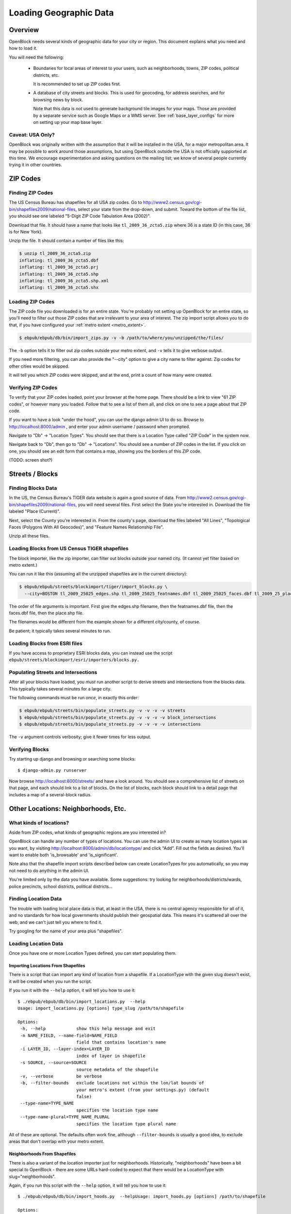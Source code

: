 =======================
Loading Geographic Data
=======================

Overview
========

OpenBlock needs several kinds of geographic data for your city or
region.  This document explains what you need and how to load it.

You will need the following:

 * Boundaries for local areas of interest to your users, such as
   neighborhoods, towns, ZIP codes, political districts, etc.

   It is recommended to set up ZIP codes first.

 * A database of city streets and blocks. This is used for geocoding,
   for address searches, and for browsing news by block.

   Note that this data is *not* used to generate background tile
   images for your maps.  Those are provided by a separate service
   such as Google Maps or a WMS server.  See :ref:`base_layer_configs`
   for more on setting up your map base layer.


Caveat: USA Only?
-----------------

OpenBlock was originally written with the assumption that it will be
installed in the USA, for a major metropolitan area.  It may be
possible to work around those assumptions, but using OpenBlock outside
the USA is not officially supported at this time.  We encourage
experimentation and asking questions on the mailing list; we know of
several people currently trying it in other countries.


ZIP Codes
=========

Finding ZIP Codes
-----------------

The US Census Bureau has shapefiles for all USA zip codes.  Go to
http://www2.census.gov/cgi-bin/shapefiles2009/national-files, select
your state from the drop-down, and submit. Toward the bottom of the
file list, you should see one labeled "5-Digit ZIP Code Tabulation
Area (2002)".

Download that file. It should have a name that looks like
``tl_2009_36_zcta5.zip`` where 36 is a state ID (in this case, 36 is
for New York).

Unzip the file. It should contain a number of files like this:

.. code-block:: bash

  $ unzip tl_2009_36_zcta5.zip 
  inflating: tl_2009_36_zcta5.dbf    
  inflating: tl_2009_36_zcta5.prj    
  inflating: tl_2009_36_zcta5.shp    
  inflating: tl_2009_36_zcta5.shp.xml  
  inflating: tl_2009_36_zcta5.shx


Loading ZIP Codes
------------------

The ZIP code file you downloaded is for an entire state. You're
probably not setting up OpenBlock for an entire state, so you'll need
to filter out those ZIP codes that are irrelevant to your area of
interest.  The zip import script allows you to do that, if you have
configured your :ref:`metro extent <metro_extent>`.

.. code-block:: bash

  $ ebpub/ebpub/db/bin/import_zips.py -v -b /path/to/where/you/unzipped/the/files/

The ``-b`` option tells it to filter out zip codes outside your
metro extent, and ``-v`` tells it to give verbose output.

If you need more filtering, you can also provide the "--city" option
to give a city name to filter against. Zip codes for other cities
would be skipped.

It will tell you which ZIP codes were skipped, and at the end, print a
count of how many were created.

Verifying ZIP Codes
-------------------

To verify that your ZIP codes loaded, point your browser at the home
page.  There should be a link to view "61 ZIP codes", or however many
you loaded. Follow that to see a list of them all, and click on one to
see a page about that ZIP code.

If you want to have a look "under the hood", you can use the django
admin UI to do so.  Browse to http://localhost:8000/admin , and enter
your admin username / password when prompted.

Navigate to "Db" -> "Location Types".  You should see that there is a
Location Type called "ZIP Code" in the system now.

Navigate back to "Db", then go to "Db" -> "Locations".  You should see
a number of ZIP codes in the list.  If you click on one, you should
see an edit form that contains a map, showing you the borders of this
ZIP code.

(TODO: screen shot?)

Streets / Blocks
================

Finding Blocks Data
-------------------

In the US, the Census Bureau's TIGER data website is again a good
source of data.
From http://www2.census.gov/cgi-bin/shapefiles2009/national-files,
you will need several files. First select the State you're interested
in.  Download the file labeled "Place (Current)".

Next, select the County you're interested in. From the county's page,
download the files labeled "All Lines", "Topological Faces (Polygons
With All Geocodes)", and "Feature Names Relationship File".

Unzip all these files.


Loading Blocks from US Census TIGER shapefiles
-----------------------------------------------

The block importer, like the zip importer, can filter out blocks
outside your named city. (It cannot yet filter based on metro extent.)

You can run it like this (assuming all the unzipped shapefiles are in
the current directory):

.. code-block:: bash

  $ ebpub/ebpub/streets/blockimport/tiger/import_blocks.py \
    --city=BOSTON tl_2009_25025_edges.shp tl_2009_25025_featnames.dbf tl_2009_25025_faces.dbf tl_2009_25_place.shp

The order of file arguments is important. First give the
edges.shp filename, then the featnames.dbf file, then the faces.dbf
file, then the place.shp file.

The filenames would be different from the example shown for a
different city/county, of course.

Be patient; it typically takes several minutes to run.


Loading Blocks from ESRI files
------------------------------

If you have access to proprietary ESRI blocks data, you can instead
use the script ``ebpub/streets/blockimport/esri/importers/blocks.py.``


Populating Streets and Intersections
------------------------------------

After all your blocks have loaded, you *must* run another script to
derive streets and intersections from the blocks data.
This typically takes several minutes for a large city.

The following commands must be run *once*, in exactly this order:

.. code-block:: bash

 $ ebpub/ebpub/streets/bin/populate_streets.py -v -v -v -v streets
 $ ebpub/ebpub/streets/bin/populate_streets.py -v -v -v -v block_intersections
 $ ebpub/ebpub/streets/bin/populate_streets.py -v -v -v -v intersections

The ``-v`` argument controls verbosity; give it fewer times for less output.

Verifying Blocks
----------------

Try starting up django and browsing or searching some blocks::

  $ django-admin.py runserver

Now browse http://localhost:8000/streets/ and have a look around.  You
should see a comprehensive list of streets on that page, and each
should link to a list of blocks.  On the list of blocks, each block
should link to a detail page that includes a map of a several-block
radius.

Other Locations: Neighborhoods, Etc.
====================================

What kinds of locations?
------------------------

Aside from ZIP codes, what kinds of geographic regions are you
interested in?

OpenBlock can handle any number of types of locations.  You can use
the admin UI to create as many location types as you want, by visiting
http://localhost:8000/admin/db/locationtype/ and click "Add".  Fill
out the fields as desired.  You'll want to enable both 'is_browsable'
and 'is_significant'.

Note also that the shapefile import scripts described below can create
LocationTypes for you automatically, so you may not need to do
anything in the admin UI.

You're limited only by the data you have available. Some suggestions:
try looking for neighborhoods/districts/wards, police precincts,
school districts, political districts...

Finding Location Data
---------------------

The trouble with loading local place data is that, at least in the
USA, there is no central agency responsible for all of it, and no
standards for how local governments should publish their geospatial
data. This means it's scattered all over the web, and we can't just
tell you where to find it.

Try googling for the name of your area plus "shapefiles".

Loading Location Data
----------------------

Once you have one or more Location Types defined, you can start
populating them.

Importing Locations From Shapefiles
~~~~~~~~~~~~~~~~~~~~~~~~~~~~~~~~~~~~~

There is a script that can import any kind of location from a
shapefile.  If a LocationType with the given slug doesn't exist, it will be
created when you run the script.

If you run it with the ``--help`` option, it will tell you how to use it::

 $ ./ebpub/ebpub/db/bin/import_locations.py  --help
 Usage: import_locations.py [options] type_slug /path/to/shapefile

 Options:
  -h, --help            show this help message and exit
  -n NAME_FIELD, --name-field=NAME_FIELD
                        field that contains location's name
  -i LAYER_ID, --layer-index=LAYER_ID
                        index of layer in shapefile
  -s SOURCE, --source=SOURCE
                        source metadata of the shapefile
  -v, --verbose         be verbose
  -b, --filter-bounds   exclude locations not within the lon/lat bounds of
                        your metro's extent (from your settings.py) (default
                        false)
  --type-name=TYPE_NAME
                        specifies the location type name
  --type-name-plural=TYPE_NAME_PLURAL
                        specifies the location type plural name


All of these are optional. The defaults often work fine, although
``--filter-bounds`` is usually a good idea, to exclude areas that
don't overlap with your metro extent.


Neighborhoods From Shapefiles
~~~~~~~~~~~~~~~~~~~~~~~~~~~~~~~~~~~~~~~~~

There is also a variant of the location importer just for
neighborhoods.  Historically, "neighborhoods" have been a bit special
to OpenBlock - there are some URLs hard-coded to expect that there
would be a LocationType with slug="neighborhoods".

Again, if you run this script with the ``--help`` option, it will tell you
how to use it::

 $ ./ebpub/ebpub/db/bin/import_hoods.py  --helpUsage: import_hoods.py [options] /path/to/shapefile

 Options:
  -h, --help            show this help message and exit
  -n NAME_FIELD, --name-field=NAME_FIELD
                        field that contains location's name
  -i LAYER_ID, --layer-index=LAYER_ID
                        index of layer in shapefile
  -s SOURCE, --source=SOURCE
                        source metadata of the shapefile
  -v, --verbose         be verbose
  -b, --filter-bounds   exclude locations not within the lon/lat bounds of
                        your metro's extent (from your settings.py) (default
                        false)


Again, all of the options are really optional. The defaults often work
fine, although ``--filter-bounds`` is usually a good idea, to exclude
areas that don't overlap with your metro extent.


Creating Locations By Hand
~~~~~~~~~~~~~~~~~~~~~~~~~~~

Hand-drawing locations in the admin UI is possible too, but is only
recommended for areas that don't have to be very precise - it would be
too time-consuming, and there's no "undo" currently.

This might be appropriate for areas whose boundaries are informal.
For example, often local people will have a general sense of where
neighborhoods begin and end, but there may not be "official"
boundaries published anywhere.

To take this approach, just go in the admin UI to http://localhost:8000/admin/db/location/
and click "Add location".  Fill out the fields as desired. Then in the
map labeled "location", drag and zoom as desired, then click the "Draw
Polygons" control at upper right, and start adding points by
clicking.  Finish by double-clicking.   Afterward you can modify
points by clicking the "Modify" control, then dragging points as needed.

(TODO: screenshots?)
